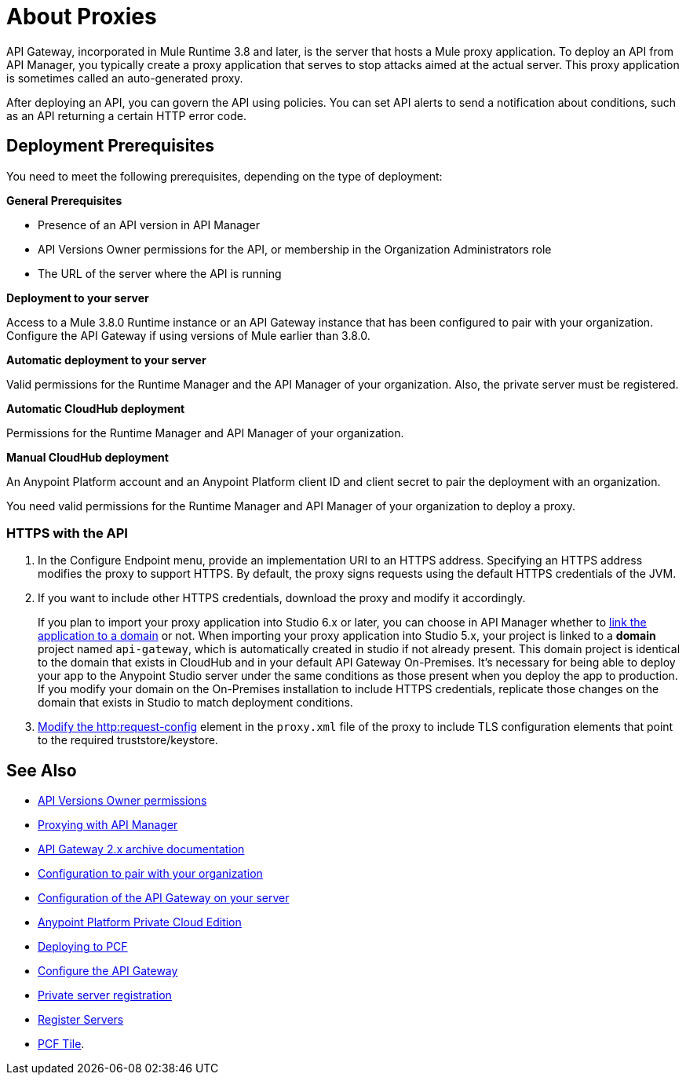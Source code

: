 = About Proxies

API Gateway, incorporated in Mule Runtime 3.8 and later, is the server that hosts a Mule proxy application. To deploy an API from API Manager, you typically create a proxy application that serves to stop attacks aimed at the actual server. This proxy application is sometimes called an auto-generated proxy.

// You can use API Designer, AnyPoint Studio, or Mule runtime to design, run, and debug code prior to deployment of the proxy in API Manager. 

After deploying an API, you can govern the API using policies. You can set API alerts to send a notification about conditions, such as an API returning a certain HTTP error code.

== Deployment Prerequisites

You need to meet the following prerequisites, depending on the type of deployment:

*General Prerequisites*

* Presence of an API version in API Manager
* API Versions Owner permissions for the API, or membership in the Organization Administrators role 
* The URL of the server where the API is running

*Deployment to your server*

Access to a Mule 3.8.0 Runtime instance or an API Gateway instance that has been configured to pair with your organization. Configure the API Gateway if using versions of Mule earlier than 3.8.0.

*Automatic deployment to your server*

Valid permissions for the Runtime Manager and the API Manager of your organization. Also, the private server must be registered.

*Automatic CloudHub deployment*

Permissions for the Runtime Manager and API Manager of your organization.

*Manual CloudHub deployment*

An Anypoint Platform account and an Anypoint Platform client ID and client secret to pair the deployment with an organization.

You need valid permissions for the Runtime Manager and API Manager of your organization to deploy a proxy.

=== HTTPS with the API

. In the Configure Endpoint menu, provide an implementation URI to an HTTPS address. Specifying an HTTPS address modifies the proxy to support HTTPS. By default, the proxy signs requests using the default HTTPS credentials of the JVM.
. If you want to include other HTTPS credentials, download the proxy and modify it accordingly.
+
If you plan to import your proxy application into Studio 6.x or later, you can choose in API Manager whether to link:/api-manager/api-gateway-domain[link the application to a domain] or not. When importing your proxy application into Studio 5.x, your project is linked to a *domain* project named `api-gateway`, which is automatically created in studio if not already present. This domain project is identical to the domain that exists in CloudHub and in your default API Gateway On-Premises. It's necessary for being able to deploy your app to the Anypoint Studio server under the same conditions as those present when you deploy the app to production. If you modify your domain on the On-Premises installation to include HTTPS credentials, replicate those changes on the domain that exists in Studio to match deployment conditions.
+
. link:/mule-user-guide/v/3.8/http-request-connector[Modify the http:request-config] element in the `proxy.xml` file of the proxy to include TLS configuration elements that point to the required truststore/keystore.




== See Also

* link:/access-management/users[API Versions Owner permissions]
* link:http://blogs.mulesoft.com/dev/api-dev/proxying-with-api-manager/[Proxying with API Manager]
* link:/api-manager/deploy-to-api-gateway-runtime[API Gateway 2.x archive documentation]
* link:/api-manager/api-auto-discovery#configuration[Configuration to pair with your organization]
* link:/api-manager/configuring-an-api-gateway[Configuration of the API Gateway on your server]
* link:/anypoint-private-cloud/v/1.5/[Anypoint Platform Private Cloud Edition]
* link:/runtime-manager/deploying-to-pcf[Deploying to PCF]
* link:/api-manager/configuring-an-api-gateway[Configure the API Gateway]
* link:/runtime-manager/managing-servers#add-a-server[Private server registration]
* link:/runtime-manager/managing-servers#add-a-server[Register Servers]
* link:http://docs.pivotal.io/mulesoft/index.html[PCF Tile].
